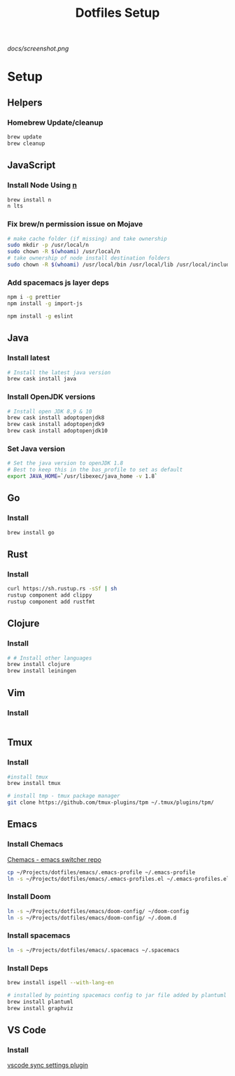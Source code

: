 #+TITLE: Dotfiles Setup
#+STARTUP: overview

#+CAPTION: Screenshot
#+ATTR_HTML: :align center :style max-width:80%;
[[docs/screenshot.png]]

* Setup
** Helpers
*** Homebrew Update/cleanup
#+name: copy-spacemacs-to-dotfiles
#+begin_src sh
brew update
brew cleanup
#+end_src

** JavaScript
*** Install Node Using [[https://github.com/tj/n][n]]
#+Name: install-js-n
#+BEGIN_SRC bash
brew install n
n lts
#+END_SRC

*** Fix brew/n permission issue on Mojave
#+Name: fix-js-n-bash-permission
#+BEGIN_SRC bash
# make cache folder (if missing) and take ownership
sudo mkdir -p /usr/local/n
sudo chown -R $(whoami) /usr/local/n
# take ownership of node install destination folders
sudo chown -R $(whoami) /usr/local/bin /usr/local/lib /usr/local/include /usr/local/share
#+END_SRC

*** Add spacemacs js layer deps
#+Name: spacemacs-js-layer-deps
#+BEGIN_SRC bash
npm i -g prettier
npm install -g import-js

npm install -g eslint
#+END_SRC

** Java
*** Install latest
#+name: java-install-latest
#+begin_src bash
# Install the latest java version
brew cask install java
#+end_src

*** Install OpenJDK versions
#+name: java-install-opensdk
#+begin_src bash
# Install open JDK 8,9 & 10
brew cask install adoptopenjdk8
brew cask install adoptopenjdk9
brew cask install adoptopenjdk10
#+end_src

*** Set Java version
#+name: set-java-version
#+begin_src bash
# Set the java version to openJDK 1.8
# Best to keep this in the bas_profile to set as default
export JAVA_HOME=`/usr/libexec/java_home -v 1.8`
#+end_src

** Go
*** Install
#+name: install-go
#+begin_src bash
brew install go
#+end_src

** Rust
*** Install
#+name: install-rust
#+begin_src bash
curl https://sh.rustup.rs -sSf | sh
rustup component add clippy
rustup component add rustfmt
#+end_src

** Clojure
*** Install
#+name: install-rust
#+begin_src bash
# # Install other languages
brew install clojure
brew install leiningen
#+end_src

** Vim
*** Install
#+name: install-vim
#+begin_src bash

#+end_src

** Tmux
*** Install
#+name: install-tmux
#+begin_src bash
#install tmux
brew install tmux

# install tmp - tmux package manager
git clone https://github.com/tmux-plugins/tpm ~/.tmux/plugins/tpm/
#+end_src

** Emacs
*** Install Chemacs
[[https://github.com/plexus/chemacs][Chemacs - emacs switcher repo]]
#+name: install-emacs
#+begin_src bash
 cp ~/Projects/dotfiles/emacs/.emacs-profile ~/.emacs-profile
 ln -s ~/Projects/dotfiles/emacs/.emacs-profiles.el ~/.emacs-profiles.el
#+end_src

*** Install Doom

#+name: install-doom
#+begin_src bash
 ln -s ~/Projects/dotfiles/emacs/doom-config/ ~/doom-config
 ln -s ~/Projects/dotfiles/emacs/doom-config/ ~/.doom.d
#+end_src

*** Install spacemacs
#+name: install-spacemacs
#+begin_src bash
 ln -s ~/Projects/dotfiles/emacs/.spacemacs ~/.spacemacs
#+end_src

*** Install Deps
#+name: install-emacs
#+begin_src bash
brew install ispell --with-lang-en

# installed by pointing spacemacs config to jar file added by plantuml
brew install plantuml
brew install graphviz
#+end_src

** VS Code
*** Install
[[https://marketplace.visualstudio.com/items?itemName=Shan.code-settings-sync][vscode sync settings plugin]]
